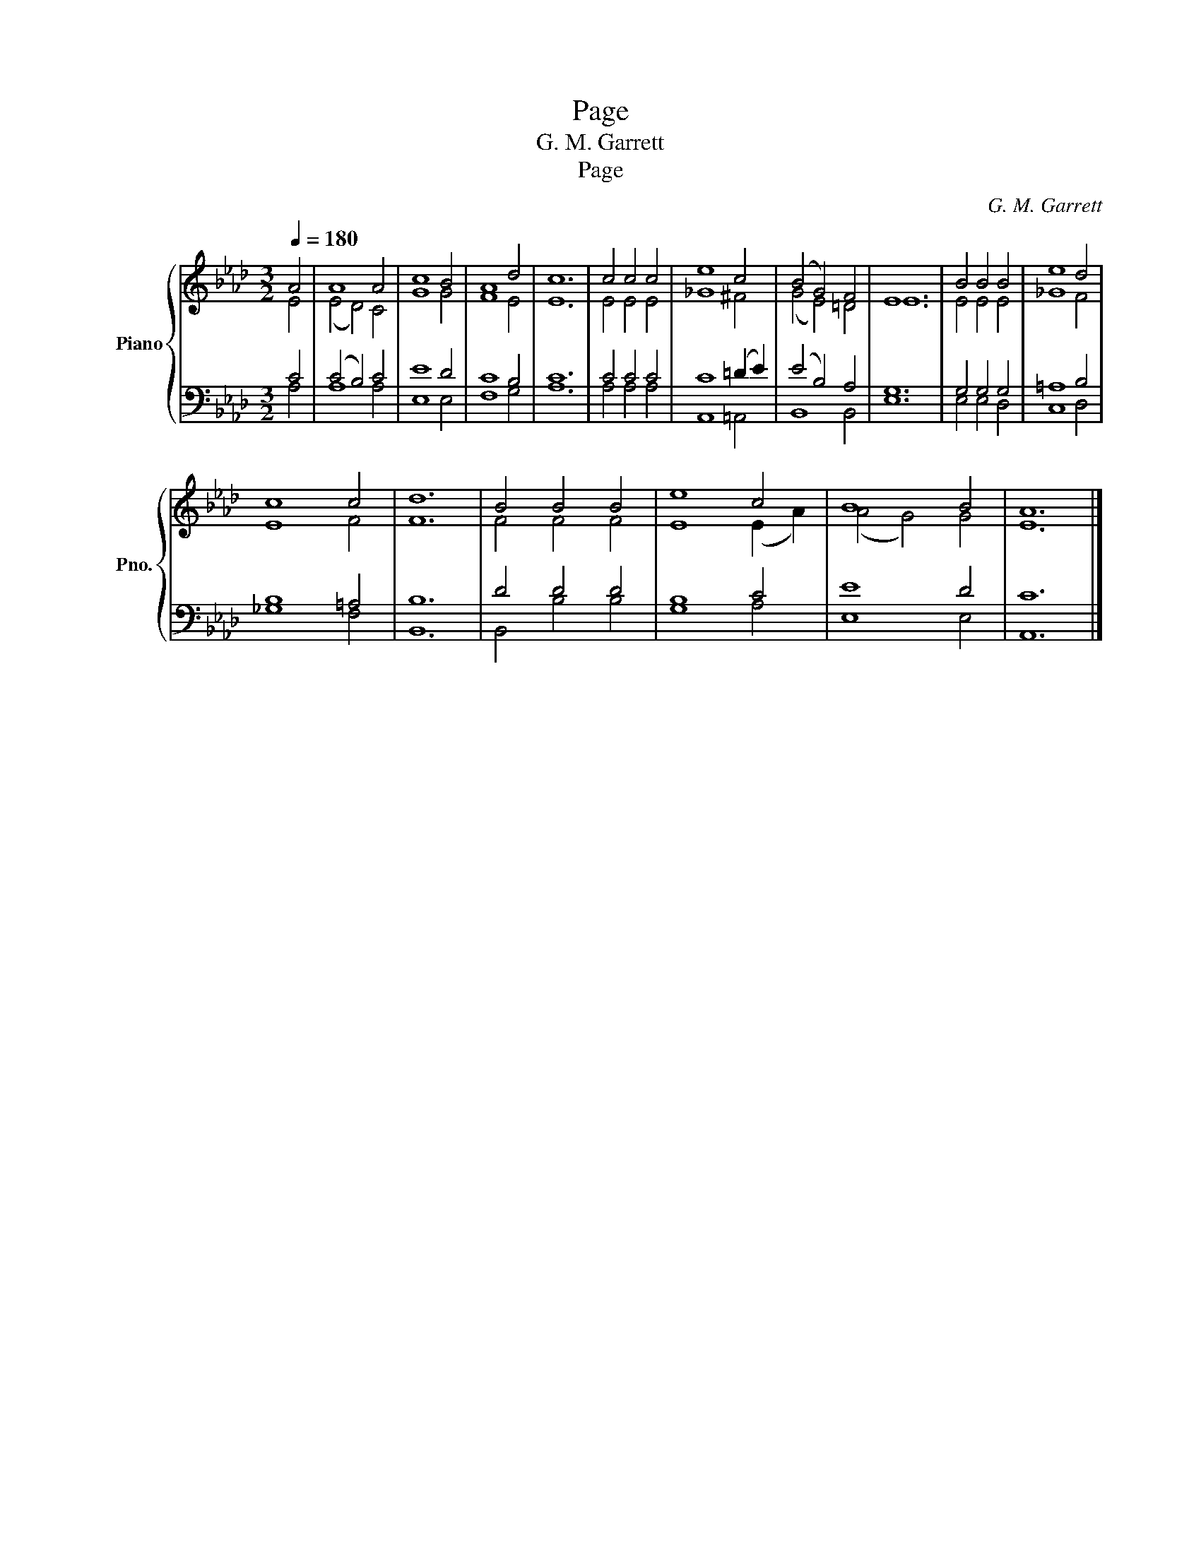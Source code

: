 X:1
T:Page
T:G. M. Garrett
T:Page
C:G. M. Garrett
%%score { ( 1 2 ) | ( 3 4 ) }
L:1/8
Q:1/4=180
M:3/2
K:Ab
V:1 treble nm="Piano" snm="Pno."
V:2 treble 
V:3 bass 
V:4 bass 
V:1
 A4 | A8 A4 | c8 B4 | A8 d4 | c12 | c4 c4 c4 | e8 c4 | (B4 G4) F4 | E12 | B4 B4 B4 | e8 d4 | %11
 c8 c4 | d12 | B4 B4 B4 | e8 c4 | B8 B4 | A12 |] %17
V:2
 E4 | (E4 D4) C4 | G8 G4 | F8 E4 | E12 | E4 E4 E4 | _G8 ^F4 | (G4 E4) =D4 | E12 | E4 E4 E4 | %10
 _G8 F4 | E8 F4 | F12 | F4 F4 F4 | E8 (E2 A2) | (A4 G4) G4 | E12 |] %17
V:3
 C4 | (C4 B,4) C4 | E8 D4 | C8 B,4 | C12 | C4 C4 C4 | C8 (=D2 E2) | (E4 B,4) A,4 | G,12 | %9
 G,4 G,4 G,4 | =A,8 B,4 | B,8 =A,4 | B,12 | D4 D4 D4 | B,8 C4 | E8 D4 | C12 |] %17
V:4
 A,4 | A,8 A,4 | E,8 E,4 | F,8 G,4 | A,12 | A,4 A,4 A,4 | A,,8 =A,,4 | B,,8 B,,4 | E,12 | %9
 E,4 E,4 D,4 | C,8 D,4 | _G,8 F,4 | B,,12 | B,,4 B,4 B,4 | G,8 A,4 | E,8 E,4 | A,,12 |] %17

